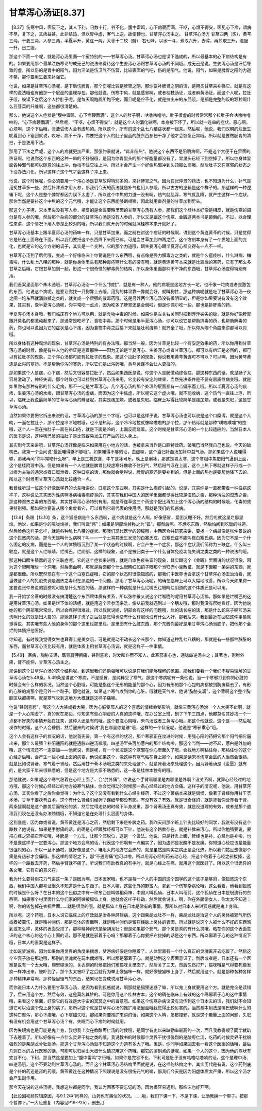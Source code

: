 甘草泻心汤证[8.37]
========================

【8.37】伤寒中风，医反下之，其人下利，日数十行，谷不化，腹中雷鸣，心下痞鞕而满，干呕，心烦不得安，医见心下痞，谓病不尽，复下之，其痞益甚，此非结热，但以胃中虚，客气上逆，故使鞕也，甘草泻心汤主之。
甘草泻心汤方
甘草四两（炙），黄芩三两，干姜三两，人参三两，半夏半升，黄连一两，大枣十二枚（劈）
右七味，以水一斗，煮取六升，去滓，再煎取三升，温服一升，日三服。

那这个下面一个呢，就是泻心汤里面一个蛮特别的——甘草泻心汤。甘草泻心汤也是误下造成的，所以最基本的心下痞结构是有的。如果要用那个最早注伤寒论的成无己的说法来看待这个生姜泻心汤跟甘草泻心汤的不同哦。成无己是说，生姜泻心汤是汗后导致的虚，所以伤的是胃中的阳气，因为汗法是伤卫气不伤营，比较表面的气吧，伤的是阳气。他说，阳气，如果是脾胃之阳的力道不够，那你要用生姜来补强它。

他说，如果是甘草泻心汤呢，是下后伤脾胃，那个伤呢比较是脾胃之阴，那你要补脾胃之阴的话，是用炙甘草来补强它，就是有这样的说法哦也有他那一个层面的道理存在。那他就说，伤寒中风，就是感冒啊，或者桂枝汤证，或者麻黄汤证，而这个人呢，拉肚子哦，被误下之后这个人拉肚子呢，是每天啊跑厕所跑不完，而且呢是谷不化，就是拉出来的东西哦，是都是完整的饭的颗粒啊什么豆芽菜的纤维啊，这些都很清楚的。

那么，他说这个人症状是“腹中雷鸣，心下痞鞕而满”，这个人的肚子啊，咕噜咕噜响，肚子很虚的时候常常那个拉肚子会咕噜咕噜响的，“心下痞鞕而满”，然后呢，“干呕，心烦不得安”，就是这个人的消化轴啊，本身被下坏了，所以就一连串的症状，恶心啊，心烦啊，这个下后哦，津液受伤人会有虚热的。所以这个，所有的这个乱七八糟症状都一起来。然后呢，他说，我们汉朝的烂医生呢看到心下塞到就说，哎呀，病不干净，你要把这个人的肚子里面的脏东西都扫干净了他才会恢复正常哦。所以就是要做肠胃的清扫，于是更用下法。

那用了下法之后呢，这个人的痞就更加严重，那张仲景就说，“此非结热”。他说这个东西不是阳明病啊，不是这个大便干在里面的热证啊。他说你这个东西的这种一串的不舒服哦，是因为你胃里头的那个好能量都没有了，胃里头已经下到空掉了，所以你身体里面各种邪气都可以随意的往上冲，你挡不住它往上冲，所以才会产生一个好像热邪冲到头顶那么高哦，然后肚子又在寒邪的状态之下没办法消化，所以这样子这个气才会这样子冲上来。

他说，这个时候呢，你必须要用一个泻心汤是甘草放得特别多的，来补脾胃之气。因为在张仲景的药法，也不知道为什么，补气是用炙甘草多一些，然后补津液才用人参，那我们今天的药法就是补气也用人参哦，所以古方的逻辑是这个样子的。那这样的一种逻辑下呢，这个人是整个脾胃都因为误下太虚了，所以这个中焦的力道一没有啊，热气就乱浮，寒气就乱降，就产生这样一个症状。那你当然是要补这个中焦的这个元气哦，才能让这个东西能够断根嘛，因此就用重剂量的甘草加到里头。

那这个方子呢，宋本里头没有写人参，相反的是金匮要略里面的甘草泻心汤有人参，那我们这个桂林本好像是相反，就是伤寒的部分是有人参的哦，然后那个杂病的部分的甘草泻心汤是没有人参的，所以又是跟这个伤寒、金匮这两本书是颠倒的。不过，以合理性来讲，这个情况下用人参是比较对的哦，所以我们就开药的时候就照桂林本来开就好了。

甘草泻心汤基本上跟半夏泻心汤的药味一样，只是甘草加重。而之前在讲这个痞证的时候啊，讲到这个黄连黄芩的时候，只是觉得它是热在上面寒在下面，所以我们要把这个东西降下来而已嘛，可是当甘草加到四两之后，这个方剂本身有了一个质地上面的变化，也就是它的这个方剂的调子，其实是一个变种，它的那个力道哦，跟生姜泻心跟半夏泻心都变得有一点不一样。

甘草泻心汤到了后代哦，变成一个好像临床上你要说是什么东西哦，有点像是强力解毒方之类的，就是什么瘟疫啦，什么淋病、梅毒啦，什么乱七八糟的那种，就是你身体里头有那种毒疮啊什么有的没有哦，就是黄连黄芩本来就是比较燥的寒药，它有了那么多甘草之后哦，它跟甘草加到一起，形成一个很奇怪的解毒药的结构，所以身体里面那种不干净的东西哦，甘草泻心汤变得特别有用。

我们医案里面那个朱木通哦，甘草泻心汤治一个什么“狗拄”，就是有一种人，他的病哦是这地方长一坨，也不像一坨肉或者是脓包的东西，他说这个病呢，是要让你找一只狗靠上去哦，用狗的体温靠一靠就会好，就叫狗拄，那这种病呢就是吃了甘草泻心汤一夜之间一坨东西就消散掉之类的，就变成一个很强的散毒药哦。这是另外两个泻心汤没有很明显的，但是你如果要说有没有这个效果，其实有，像半夏泻心汤呢，你平常吃一点点，因为吃多了脾胃还是会倒啦，但是你偶尔吃一些，那也是排肝毒的药。

半夏泻心汤本身哦，我们临床有个地方可以用，就是食物中毒的时候。如果你是左关右关同时把到浮浮尖尖的脉，就是你好像脾胃跟肝莫名的都激动起来了，那通常是吃坏了，食物中毒。那个时候是用半夏泻心汤，你可以说它是帮助排毒的药，也帮助解毒的药，你也可以说因为它的症状是心下痞，因为食物中毒之后接下来就是吐利痞嘛！就齐全了哦，所以你从哪个角度来讲都可以对哦。

所以身体有这种腐烂的现象，甘草泻心汤是特别的有办法哦。那当然一般，因为甘草是比较一个有安定效果的药，所以你用到甘草泻心汤的时候，像是有些人他的痞证是连着那种——因为无论是半夏泻心、生姜泻心或者甘草泻心，都可以有痞证是必然的，都可以有拉肚子的现象，三个泻心汤都可能有拉肚子的现象。那这个拉肚子的现象，你说我用黄芩黄连可不可以？可以啊，因为黄芩黄连是止泻的寒药，不是帮助你泻的寒药，所以它们是止泻药哦，黄芩黄连不会让人更拉的。

那如果这个人是痞，心下痞，然后又很容易拉肚子，然后如果西医是说，你这个人是肠激动综合症，那这种东西的话，就是肠子太容易激动了，神经失调，那个时候也可以挂到甘草泻心汤来用，它比较有安定的效果，当然先决条件是不要有器质性病变哦。就是如果你有那种有形的什么毛病，那不一定是甘草泻心，几个泻心汤的那个处理的层面都有一点偏形而上哦。所以半夏泻心汤的痰痞，生姜泻心汤的水痞，跟甘草泻心汤的虚痞，而因为这个中焦虚，所以呢它这个虚火哦，就不能收纳，这个热气一直往上浮，所以，临床上我说最简单的甘草泻心汤的辨证呢，其实是痞加烦，或者是失眠。临床上写得比较简单是痞加烦，或者是失眠，这是甘草泻心汤。

当然如果你要把它拆出来说的话，甘草泻心汤的那三个字哦，也可以是这样子说，甘草泻心汤也可以说是这个口糜泻，就是这个人呐，一面在拉肚子，那个拉是冷冷地啦哦，也不是热泻，这个冷冷地拉就像哗啦啦的那个拉，那个热泻就是那种“噗嗤噗嗤”的拉哦，这个人一面在拉肚子一面在长口疮，就是下面是冷的，上面反而烧着。这个时候是甘草泻心汤的一个比较适应的，当然日本人的医书是说，这种嘴巴破的拉肚子是比较容易发生在产后的妇人身上。

其实到今天来讲哦，甘草泻心汤好像是临床如果用在小地方的话，也被拿来当作是口腔特效药。破嘴巴当然我自己也说，今天的破嘴巴，我第一个会问说“最近睡得够不够哦”。如果睡得不够的话，血虚嘛，这个当归补血汤加补中益气汤。那如果这个人说睡得够，那我再问“你平常吃什么呀”，早上是生机饮食，中午是冰可乐，晚上是剉冰，那这是胃太寒，这个寒阻中焦把阳气逼到上面，这个是桂附理中汤。但是如果有一个人他就是脾胃比较虚寒好像收不住阳气，然后阳气浮在上面，这个上热下寒就这样子形成一个以痞为主轴的通常或者口糜泄者，这种口疮的话，那你就会觉得说，脾胃的寒还是要补到的，但是上面的热也是要帮他降下去的，所以这个时候用甘草泻心汤就比较适合一点。

我曾经听过一位这个好像医学界的长辈哦讲说，口疮这个东西啊，其实是什么疱疹引起的，说是，其实你是一直都带着一种性病这样子，这种说法其实因为性病啊淋病梅毒疱疹类的，其实在我们中国人的医学里面都觉得比较是湿热之毒，那种污浊的湿热之毒。那这种湿热之毒的东西哦，其实甘草泻心汤特别有用，就是芩连草这三个药这个配比再加上这个泻心汤的结构的时候哦，化毒的效果特别强。那如果你要说从哪个角度看它，可以看到它最代表的使用呢，那就是我们的狐惑病。

【13.9】条跟【13.10】条，这个狐惑病是什么东西啊，这个病就是这个人啊，好像感冒，爱困又睡不好，然后呢就这里烂那里烂。他说，如果是你的喉咙烂掉，我们叫做“惑”；如果是阴部烂掉称之为“狐”。那然后呢，不想吃东西，然后怕闻到吃饭的味道，然后脸色这样子怎样，就是各种乱七八糟的症状。那我们现代医学的领域哦，中西医合并研究来讲，要找一个病最像是张仲景说的这个狐惑病的话，那今天是叫什么病啊？叫——一个土耳其医生发现的白塞氏症，白塞氏症不能叫做白塞氏病。因为它不是一个什么固定的疾病，而是在一个人的体质哦沉到了某一个状态的时候啊，它会产生一个症状，那这个症状我们简称为三联症，什么叫三联症，就是这个人烂眼睛，烂嘴巴，烂阴部，这样的现象，这个是被归类于一个什么自体免疫功能失调之类之类的一种说法的哦。

那这种口眼生殖器的这个三联症呢，它的这个症状来讲哦，就是自体免疫失调的现象，其实跟这个《金匮》里面讲的状况很像，因为这个眼睛哦烂一个洞哦，然后瘀血啊，那就是后面那个什么眼睛红如鸽子眼那个当归赤小豆散证，就是下面那一条讲的东西，就是都很像。所以既然现在有一个这个白塞氏症哦，它的那个状态时很像狐惑的，那我们中医界也会拿这个甘草泻心汤去治治看，就当做这个人的免疫失调是湿热之毒积在那边的一个问题，那用了甘草泻心汤呢，的确在临床上可以大幅地改善，所以今天如果你一定要说张仲景说的狐惑呢可能是什么东西的话，那这样的一种病就是什么烂嘴巴烂眼睛烂阴道的这个体质还是可以用。

我一开始学金匮的时候没有搞清楚这个东西跟体质有关系，所以张仲景又说这个烂喉咙的呢用甘草泻心汤嘛，那如果是烂嘴巴的这是用甘草泻心汤，如果是烂下体的话呢，就是用这个苦参汤来洗，像从前我就遇到过一个朋友哦，那时我没有帮她看好，因为她说她的那个阴部哦常常烂，所以会痒得很难过，所以我就说呢，阴部会有这样的问题哦，烂的话长疮的话，那是什么蛇床子啊煎汤来洗啊什么的就是妇人篇的，那她这样子洗了之后就是觉得也没有什么舒服也没有什么大好，那我后来，我到最近在回忆这件事情就觉得说，其实哦有些人他的身体的那个这里烂那里烂，是里面有什么脏东西，那个东西你最好是用甘草泻心汤当底子，把他那个会烂的体质把他医好。

你知道，有时候我觉得女生也算得上是美女哦，可是就是动不动长这个长那个，你知道这种乱七八糟的，那就是有一些那种脏脏的东西，而甘草泻心汤比较有用，就是体质上用甘草泻心汤调，就是这样子一件事情。

【5.49】 寒病，胸胁支满，膺背肩胛间痛，甚则喜悲，时发眩仆而不知人，此寒邪乘心也，通脉四逆汤主之；其著也，则肘外痛，臂不能伸，甘草泻心汤主之。

那讲到这个甘草泻心汤的这个结构呢，到这里我们还勉强哦可以说是在我们能够理解的范围，那我们要看一个我们不容易理解的甘草泻心汤在5.49条。5.49条是讲这个寒病，不是感冒，是纯粹受了寒气。那这个寒病呢有一条他说，当一个寒邪打到你的心脏的时候会有什么样的状况，当然这个心脏哦，可能是指这个无形的能量的那个心，因为有形的那个心包的病都放到胸痹篇去了，有形的心脏的病那个是另外一个路子。那他就说，如果这个寒气攻到你的心脏，哦就是天气冷，他说“胸胁支满”，这个背啊这个整个胸腔区块都痛啊，就是寒气攻到这地方大概就是这样子痛嘛。

他说“甚则喜悲”，哦这个人大笑或者大哭，因为心脏受邪人的这个喜悲的情绪会受影响，就像三黄泻心汤治一个人大笑不止啊，就是一个人心阴虚了，真的就在那边，你知道有些心阴虚的人真的这样哦，在办公室上班，到了下午三四点，他都莫名其妙找一个一点都不好笑的事情开始在狂笑，这种人还是有的哦。这个要滋心阴哦，朱鸟汤或者三黄泻心哦。那这个他就说，这个是——然后呢发作的时候，这个人会昏倒，然后醒来的时候说“我在哪里你是谁”哦，这样的一个状况呢，他说是“寒邪乘心”哦。

这个人会有这样子的状况的话，他说首先要，第一个有这样的状况，那个寒邪正在攻进的时候，用强心阳的药把它那个阳气把它逼出来，那什么最强？补阳通阳的就是通脉四逆汤嘛哦，四逆汤里头再加葱白的那个结构啦，那这个当然——对不起，葱白是外加的哦，这个情况还不一定要加——他就说，但是呢，有一个状况是这个寒邪在你心里面久了哦，会找地方啊粘住你，那粘住你的这个心经之后哦，会产生一些心经上面的病变，他说如果这个，像这种有寒气粘在身上那个，如果是读宋本伤寒金匮的人当然会很熟，就是比如说肾著，寒气着于肾经，然后用甘干苓术汤哦之类的来处理这个，就是肾著汤来处理这个。因为肾著汤是《金匮》就有的，是大家千年来很熟悉的，但是这个地方是大家不熟悉的，这一条是桂林本独有的哦。

那他就说，如果呢这个寒气粘着在心经上面了，会“肘外痛”，你说这个手臂啊哪里是内哪里是外啊？没关系啊，就算心经经过的地方哦，那这个时候心经经过的地方被寒气粘住，你会觉得动的时候那一条心经经过的地方会痛。这样子的情况呢，他说，用甘草泻心汤，其实你看了之后你会觉得：为什么？这个又没有看到什么心经引经药，不过这个著病本来就是很怪，像著于肾经你用甘干苓术汤，甘草干姜茯苓白术，这个有什么肾经引经药？连细辛都没有耶。有没有效？有效。就是很奇怪的，就是肾著你营养著于肾，两条腿啊就是这个膝盖后面特别的紧，然后觉得走路的时候下半身发重，那个肾著汤还真有效，就是没道理的有效，或者是那个道理我们现在还没有办法领悟哦，不知道它是在处理什么层面的身体。

这到底是，因为你或者说，黄芩黄连是泻心之药，然后剩下来是补脾之药。我昨天问那个班上针灸比较好的同学，我说有没有这个路数？他说有。如果是手肘痛的话，的确是心经跟脾经都可以下针，他说有这个路数存在，就是补脾来泻心，所以你勉强要说，要把心经之邪把它弄松哦，补脾是一个方法，让那个邪脱位，这是一个做法。他说，只是针灸上面，脾经也是补，心经也是补啦，也不是像这样子一定要泻心。那这个地方会痛的话，代表这个邪啊有一点偏实了，因为虚邪是发酸不是发痛。你知道心经应该是能量很强烈的心，所以一旦不通啦，就好像是这个，电阻大的地方它会热的，就是虽然是阴实之病还是会化热，所以我们姑且想像那个痛是有热邪才会痛哦。那这样的情况之下，那“不通则痛”也可以啦，所以用泻心经的药去动心经，把这个粘着于心经之邪拔掉，这样的一个路数去开药，然后手臂就不痛了。听说我们有助教真的有手肘，就是心经上在痛，就用这个就医好了。所以这个很诡异的条文哦，它有它的意义在。

我为什么要特别花力气讲这一条？是因为啊，日本医家哦，也不是每一个人的中国的这个国学的这个底子是够的，像狐惑这个东西，我们中国人都考证很久不知道是什么东西了。日本人哪，这些化外的野蛮人，拿到一个伤寒杂病论哦，这么看着，他看到狐惑的时候是什么呀？在日本的这个民俗之中有一种东西是叫做稻荷神，中国人叫狐仙，日本人叫稻荷。这个狐仙在日本是很流行的东西啊。如果哪个村里面什么你们家的阿姨被狐仙上身，她就会这样子抖动，然后就会说出，啊，你在外面偷女人，你太太不知道；啊，你的钱包掉在衣橱后面……就是很灵的哦。就是狐仙上身在日本是常有的事情，那所以对日本人来讲狐惑就是鬼上身嘛。

所以呢，这个药哦，日本人说它临床上的疗效就是治各种屏翳病，这个跟柴胡龙牡不一样，柴胡龙牡是治这个人的灵体被邪气所伤或者被震伤，就是精神创伤，那是灵体的表面啊，就是精神创伤是留在经脉上灵体的表面，所以就是说这个人被什么不好的东西煞到或怎么样，灵体的表面受损了，那种精神创伤是柴胡龙牡；但是如果那个邪气，那个灵是真的有什么灵哦，粘在你的这个表面意识的这个核心的这个心上面的话，那不是就是邪着于心吗？那邪着于心你要把它拔掉的话是这个东西，所以邪着于心的这种情况下哦，日本人的医案是这样子。

比如说梦游病，因为如果你用灵界的角度来揣想，梦游病好像是你睡着了，人体里面有一个什么真正的灵魂离开去吃饭了。然后这个空壳子放在那边哦，那别的灵魂就在玩木偶戏哦，所以那是邪着于心，就是动到这个表面意识了。然后或者是，日本还有一个医案是说有一个太太哦，糊里糊涂的，关衣橱的时候把她们家猫咪关里面了，然后关了三天，然后忽然打开，猫咪哦是气得要死像发疯一样冲出来，被吓到了，那个太太被吓了之后就行为举止像猫咪一样，就好像被猫咪上身了，然后就用这个。就是那种各种各样那种精神异常啊，那种怪里怪气的东西，结果现在变成说用甘草泻心汤。

而你说日本人为什么要用甘草泻心汤，是因为看到狐惑就说，啊那就是狐狸迷惑了嘛，所以鬼上身就要用这个方。就是完全是读错了，后来用这个方，然后有效，这是莫名其妙的。可是你用这个桂林古本，这个的确在临床上有效的这个寒邪着于心的这件事情哦，来看这个层面，好像它的有效是大宇宙的冥冥之中的旨意哦。如果这个伤寒杂病论没有流传到这个日本去的话，我们就不会知道它可以治这个鬼上身的病了。那所以这个就是甘草泻心汤的推扩用法里面哦我觉得比较厉害的。当然基本用法是嘴巴破啊什么的这种口糜泻，那心下痞哦，心下痞加失眠，那如果你要推扩来讲的话，如果这个人呐，屡屡撞邪，就是这个能量上面的问题，失眠有没有机会用这个甘草泻心汤？有。失眠而心下痞的时候就用。

因为失眠病也是可能是鬼上身，我想我上次在教酸枣仁汤的时候哦，是同学有史以来缺勤率最高的一次，而且我教得顺了同学就趴下去睡着了。所以好像有一点什么灵界干扰之类的哦。我说教书的时候那个灵界干扰很强烈的是酸枣仁汤，吃药的时候灵界干扰很强烈的是柴胡龙骨牡蛎汤。那这个甘草泻心汤就不知道这个力道有多大了哦。但是，你同学如果回去看一看这个医案的话哦，最后几则日本的古代医案的话，可能可以归纳出大概什么情况用这个药哦。那它的鉴别点的话呢，如果一个人的这个，因为他的症状有完谷不化、下利，那当然这是要加上“腹中雷鸣”才行哦。如果你是完谷不化、下利可是肚子没有咕噜咕噜响的话，这个是理中汤、四逆汤哦。这个不要动到甘草泻心汤的。而且这个甘草泻心汤结构里面就是说，在这样的结构之中，其实历代是有说，这个药到底是个补的药还是泻的药哦，黄芩黄连在这种情况下照理说是没有很伤元气的嘛，那我们今天是因为阳虚体质太严重，所以这个汤才会产生副作用。

那今天在说的这些汤呢，我想这些都是同学，我认为回家不要忘记的汤，因为很容易遇到。那临床也好开啊。

【此段因视频剪辑原因，与9.1.2中“同样的，山药也有类似的状况。……呃，我们下课一下，不是下课，让助教换一个带子。按那个暂停下。”一大段重复（内容见P19-P25），删去。】
